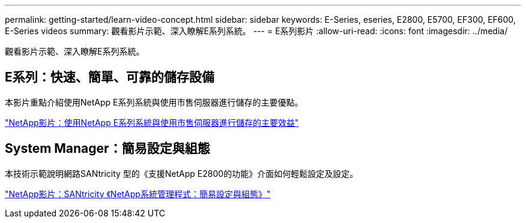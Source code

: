 ---
permalink: getting-started/learn-video-concept.html 
sidebar: sidebar 
keywords: E-Series, eseries, E2800, E5700, EF300, EF600, E-Series videos 
summary: 觀看影片示範、深入瞭解E系列系統。 
---
= E系列影片
:allow-uri-read: 
:icons: font
:imagesdir: ../media/


[role="lead"]
觀看影片示範、深入瞭解E系列系統。



== E系列：快速、簡單、可靠的儲存設備

[role="lead"]
本影片重點介紹使用NetApp E系列系統與使用市售伺服器進行儲存的主要優點。

https://www.youtube.com/embed/FjFkU2z_hIo?rel=0["NetApp影片：使用NetApp E系列系統與使用市售伺服器進行儲存的主要效益"^]



== System Manager：簡易設定與組態

[role="lead"]
本技術示範說明網路SANtricity 型的《支援NetApp E2800的功能》介面如何輕鬆設定及設定。

https://www.youtube.com/embed/I0W0AjKpCO8?rel=0["NetApp影片：SANtricity 《NetApp系統管理程式：簡易設定與組態》"^]
